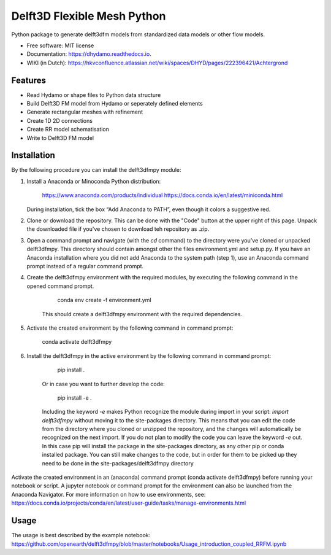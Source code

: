 ============================
Delft3D Flexible Mesh Python
============================


.. image:: https://img.shields.io/pypi/v/delft3dfmpy.svg
        :target: https://pypi.python.org/pypi/delft3dfmpy

.. image:: https://img.shields.io/travis/grongen/delft3dfmpy.svg
        :target: https://travis-ci.org/grongen/delft3dfmpy

.. image:: https://readthedocs.org/projects/delft3dfmpy/badge/?version=latest
        :target: https://delft3dfmpy.readthedocs.io/en/latest/?badge=latest
        :alt: Documentation Status




Python package to generate delft3dfm models from standardized data models or other flow models.


* Free software: MIT license
* Documentation: https://dhydamo.readthedocs.io.
* WIKI (in Dutch): https://hkvconfluence.atlassian.net/wiki/spaces/DHYD/pages/222396421/Achtergrond

Features
--------

* Read Hydamo or shape files to Python data structure
* Build Delft3D FM model from Hydamo or seperately defined elements
* Generate rectangular meshes with refinement
* Create 1D 2D connections
* Create RR model schematisation
* Write to Delft3D FM model

Installation
------------
By the following procedure you can install the delft3dfmpy module:

1.  Install a Anaconda or Minoconda Python distribution:

        https://www.anaconda.com/products/individual
        https://docs.conda.io/en/latest/miniconda.html

    During installation, tick the box “Add Anaconda to PATH”, even though it colors a suggestive red.

2.  Clone or download the repository. This can be done with the "Code" button at the upper right of this page. Unpack the downloaded file if you've chosen to download teh repository as .zip.

3.  Open a command prompt and navigate (with the `cd` command) to the directory were you've cloned or unpacked delft3dfmpy. This directory should contain amongst other the files environment.yml and setup.py. If you have an Anaconda installation where you did not add Anaconda to the system path (step 1), use an Anaconda command prompt instead of a regular command prompt.

4. Create the delft3dfmpy environment with the required modules, by executing the following command in the opened command prompt.

        conda env create -f environment.yml
		
    This should create a delft3dfmpy environment with the required dependencies.

5.  Activate the created environment by the following command in command prompt:

        conda activate delft3dfmpy

6. Install the delft3dfmpy in the active environment by the following command in command prompt:

	    pip install .
	   
    Or in case you want to further develop the code:
	
	    pip install -e .
	  
    Including the keyword `-e` makes Python recognize the module during import in your script: `import delft3dfmpy` without moving it to the site-packages directory. This means that you can edit the code from the directory where you cloned or unzipped the repository, and the changes will automatically be recognized on the next import. If you do not plan to modify the code you can leave the keyword `-e` out. In this case pip will install the package in the site-packages directory, as any other pip or conda installed package. You can still make changes to the code, but in order for them to be picked up they need to be done in the site-packages/delft3dfmpy directory

Activate the created environment in an (anaconda) command prompt (conda activate delft3dfmpy) before running your notebook or script. A jupyter notebook or command prompt for the environment can also be launched from the Anaconda Navigator. 
For more information on how to use environments, see: https://docs.conda.io/projects/conda/en/latest/user-guide/tasks/manage-environments.html

Usage
-----
The usage is best described by the example notebook: https://github.com/openearth/delft3dfmpy/blob/master/notebooks/Usage_introduction_coupled_RRFM.ipynb
